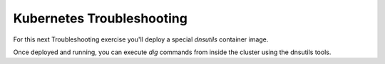 Kubernetes Troubleshooting
==========================

.. code-block:: bash
   :caption: Explain

   kubectl explain
   
.. code-block:: bash 
   :caption: Describe

   kubectl describe pod <container_name> -n <namespace>

.. code-block:: bash 
   :caption: Events

   kubectl get events -n <namespace>

.. code-block:: bash 
   :caption: Logs

   kubectl logs <pod_name> -n <namespace>


.. code-block:: bash 
   :caption: Shell

   kubectl exec -it <pod_name> -n <namespace> -- /bin/bash

For this next Troubleshooting exercise you'll deploy a special *dnsutils* container image.

.. code-block:: bash
   :caption: DNSUTILS

   kubectl run dnsutils --image=registry.k8s.io/e2e-test-images/jessie-dnsutils:1.3 --restart=Always -n test -- /bin/bash -c "sleep infinity"

Once deployed and running, you can execute *dig* commands from inside the cluster using the dnsutils tools.

.. code-block:: bash
   :caption: DNS dig

   kubectl exec -it dnsutils -n test -- dig lab-deploy-svc.test.svc.cluster.local